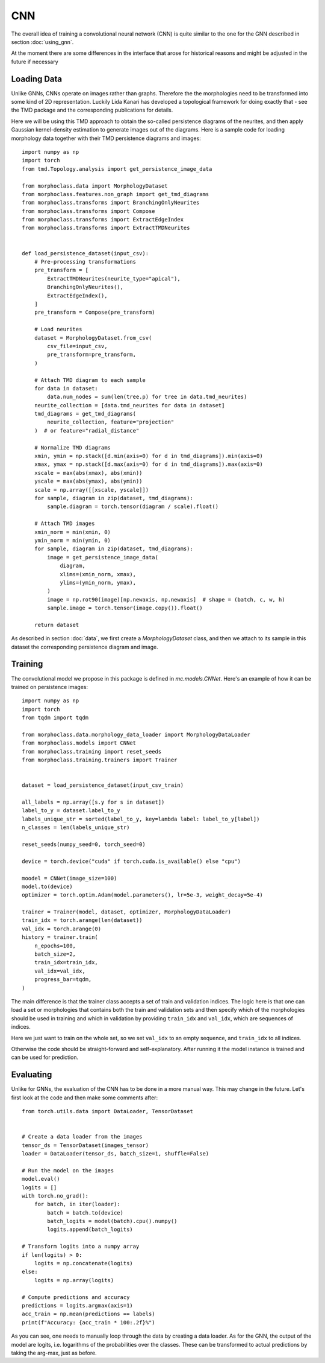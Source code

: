 CNN
===
The overall idea of training a convolutional neural network (CNN)
is quite similar to the one for the GNN described in section :doc:`using_gnn`.

At the moment there are some differences in the interface that arose for
historical reasons and might be adjusted in the future if necessary

Loading Data
------------

Unlike GNNs, CNNs operate on images rather than graphs. Therefore the
the morphologies need to be transformed into some kind of 2D representation.
Luckily Lida Kanari has developed a topological framework for doing exactly
that - see the TMD package and the corresponding publications for details.

Here we will be using this TMD approach to obtain the so-called persistence
diagrams of the neurites, and then apply Gaussian kernel-density estimation
to generate images out of the diagrams. Here is a sample code for loading
morphology data together with their TMD persistence diagrams and images::

    import numpy as np
    import torch
    from tmd.Topology.analysis import get_persistence_image_data

    from morphoclass.data import MorphologyDataset
    from morphoclass.features.non_graph import get_tmd_diagrams
    from morphoclass.transforms import BranchingOnlyNeurites
    from morphoclass.transforms import Compose
    from morphoclass.transforms import ExtractEdgeIndex
    from morphoclass.transforms import ExtractTMDNeurites


    def load_persistence_dataset(input_csv):
        # Pre-processing transformations
        pre_transform = [
            ExtractTMDNeurites(neurite_type="apical"),
            BranchingOnlyNeurites(),
            ExtractEdgeIndex(),
        ]
        pre_transform = Compose(pre_transform)

        # Load neurites
        dataset = MorphologyDataset.from_csv(
            csv_file=input_csv,
            pre_transform=pre_transform,
        )

        # Attach TMD diagram to each sample
        for data in dataset:
            data.num_nodes = sum(len(tree.p) for tree in data.tmd_neurites)
        neurite_collection = [data.tmd_neurites for data in dataset]
        tmd_diagrams = get_tmd_diagrams(
            neurite_collection, feature="projection"
        )  # or feature="radial_distance"

        # Normalize TMD diagrams
        xmin, ymin = np.stack([d.min(axis=0) for d in tmd_diagrams]).min(axis=0)
        xmax, ymax = np.stack([d.max(axis=0) for d in tmd_diagrams]).max(axis=0)
        xscale = max(abs(xmax), abs(xmin))
        yscale = max(abs(ymax), abs(ymin))
        scale = np.array([[xscale, yscale]])
        for sample, diagram in zip(dataset, tmd_diagrams):
            sample.diagram = torch.tensor(diagram / scale).float()

        # Attach TMD images
        xmin_norm = min(xmin, 0)
        ymin_norm = min(ymin, 0)
        for sample, diagram in zip(dataset, tmd_diagrams):
            image = get_persistence_image_data(
                diagram,
                xlims=(xmin_norm, xmax),
                ylims=(ymin_norm, ymax),
            )
            image = np.rot90(image)[np.newaxis, np.newaxis]  # shape = (batch, c, w, h)
            sample.image = torch.tensor(image.copy()).float()

        return dataset

As described in section :doc:`data`, we first create a `MorphologyDataset` class, and
then we attach to its sample in this dataset the corresponding persistence diagram and
image.

Training
--------
The convolutional model we propose in this package is defined in `mc.models.CNNet`. Here's
an example of how it can be trained on persistence images::

    import numpy as np
    import torch
    from tqdm import tqdm

    from morphoclass.data.morphology_data_loader import MorphologyDataLoader
    from morphoclass.models import CNNet
    from morphoclass.training import reset_seeds
    from morphoclass.training.trainers import Trainer


    dataset = load_persistence_dataset(input_csv_train)

    all_labels = np.array([s.y for s in dataset])
    label_to_y = dataset.label_to_y
    labels_unique_str = sorted(label_to_y, key=lambda label: label_to_y[label])
    n_classes = len(labels_unique_str)

    reset_seeds(numpy_seed=0, torch_seed=0)

    device = torch.device("cuda" if torch.cuda.is_available() else "cpu")

    moodel = CNNet(image_size=100)
    model.to(device)
    optimizer = torch.optim.Adam(model.parameters(), lr=5e-3, weight_decay=5e-4)

    trainer = Trainer(model, dataset, optimizer, MorphologyDataLoader)
    train_idx = torch.arange(len(dataset))
    val_idx = torch.arange(0)
    history = trainer.train(
        n_epochs=100,
        batch_size=2,
        train_idx=train_idx,
        val_idx=val_idx,
        progress_bar=tqdm,
    )

The main difference is that the trainer class accepts a set of train and validation indices.
The logic here is that one can load a set or morphologies that contains both the train and
validation sets and then specify which of the morphologies should be used in training and which
in validation by providing ``train_idx`` and ``val_idx``, which are sequences of indices.

Here we just want to train on the whole set, so we set ``val_idx`` to an empty sequence, and
``train_idx`` to all indices.

Otherwise the code should be straight-forward and self-explanatory. After running it the model
instance is trained and can be used for prediction.

Evaluating
----------
Unlike for GNNs, the evaluation of the CNN has to be done in a more manual way. This
may change in the future. Let's first look at the code and then make some comments after::

    from torch.utils.data import DataLoader, TensorDataset


    # Create a data loader from the images
    tensor_ds = TensorDataset(images_tensor)
    loader = DataLoader(tensor_ds, batch_size=1, shuffle=False)

    # Run the model on the images
    model.eval()
    logits = []
    with torch.no_grad():
        for batch, in iter(loader):
            batch = batch.to(device)
            batch_logits = model(batch).cpu().numpy()
            logits.append(batch_logits)

    # Transform logits into a numpy array
    if len(logits) > 0:
        logits = np.concatenate(logits)
    else:
        logits = np.array(logits)

    # Compute predictions and accuracy
    predictions = logits.argmax(axis=1)
    acc_train = np.mean(predictions == labels)
    print(f"Accuracy: {acc_train * 100:.2f}%")

As you can see, one needs to manually loop through the data by creating a data loader.
As for the GNN, the output of the model are logits, i.e. logarithms of the probabilities
over the classes. These can be transformed to actual predictions by taking the arg-max,
just as before.
